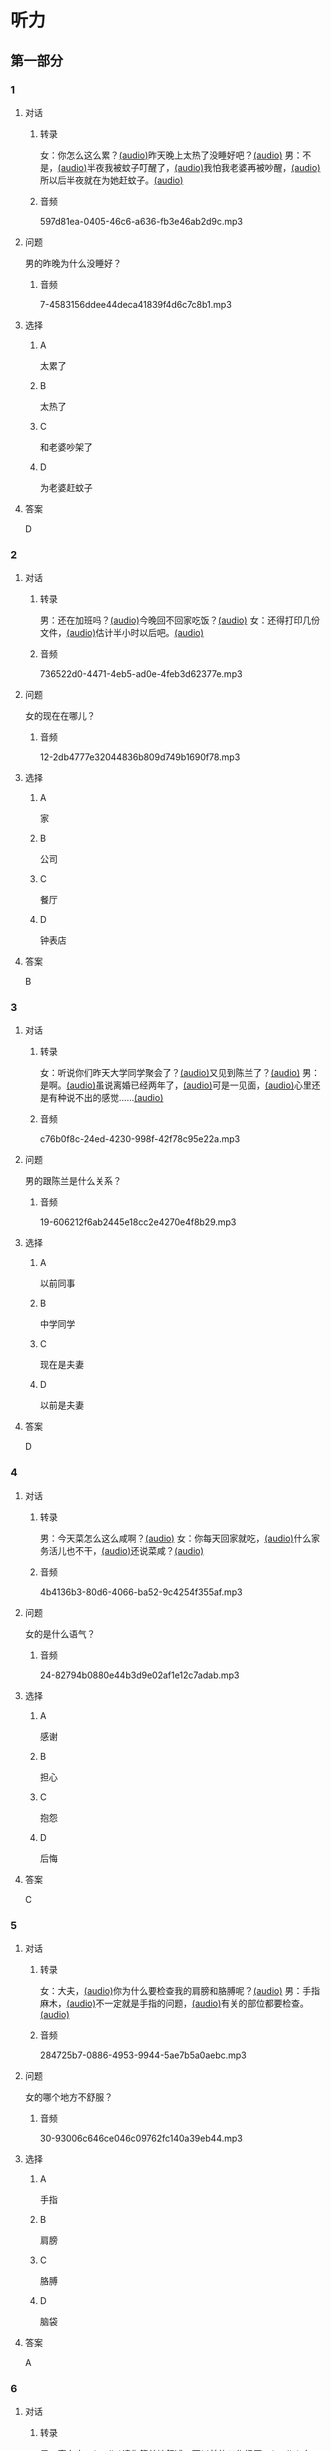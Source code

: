 * 听力
:PROPERTIES:
:CREATED: [2023-06-28 12:44:32 -05]
:END:
** 第一部分
:PROPERTIES:
:NOTETYPE: 21f26a95-0bf2-4e3f-aab8-a2e025d62c72
:END:
*** 1
:PROPERTIES:
:ID: e0724831-e433-464c-b8e3-ce3f05184f12
:END:
**** 对话
***** 转录
女：你怎么这么累？[[file:1-674cee9c3b684f1c90f6a58ae39bb3f5.mp3][(audio)]]昨天晚上太热了没睡好吧？[[file:2-c9058d9267a04697acf8e93eecd15c22.mp3][(audio)]]
男：不是，[[file:3-19018925a9174cb3ac5850368e50d8c6.mp3][(audio)]]半夜我被蚊子叮醒了，[[file:4-4ef5e263a8574276993e96fab91e16db.mp3][(audio)]]我怕我老婆再被吵醒，[[file:5-6d7501fa14fc4f37b40f966f59b86aaf.mp3][(audio)]]所以后半夜就在为她赶蚊子。[[file:6-7ddaf9e7a54044b89700cc853c30af4e.mp3][(audio)]]
***** 音频
597d81ea-0405-46c6-a636-fb3e46ab2d9c.mp3
**** 问题
男的昨晚为什么没睡好？
***** 音频
7-4583156ddee44deca41839f4d6c7c8b1.mp3
**** 选择
***** A
太累了
***** B
太热了
***** C
和老婆吵架了
***** D
为老婆赶蚊子
**** 答案
D
*** 2
:PROPERTIES:
:ID: 26125879-8d76-4764-af54-a069e3cbc996
:END:
**** 对话
***** 转录
男：还在加班吗？[[file:8-471199c0c92d440daf2d940e703994c3.mp3][(audio)]]今晚回不回家吃饭？[[file:9-7762b5ff05854c5da5210f5efb339c2e.mp3][(audio)]]
女：还得打印几份文件，[[file:10-b1fda509487d4b35add1e8c27dc54e11.mp3][(audio)]]估计半小时以后吧。[[file:11-74618cff73204eb6b5d003519ef5f067.mp3][(audio)]]
***** 音频
736522d0-4471-4eb5-ad0e-4feb3d62377e.mp3
**** 问题
女的现在在哪儿？
***** 音频
12-2db4777e32044836b809d749b1690f78.mp3
**** 选择
***** A
家
***** B
公司
***** C
餐厅
***** D
钟表店
**** 答案
B
*** 3
:PROPERTIES:
:ID: aa8a6e7d-9007-4537-bc39-58e545634be9
:END:
**** 对话
***** 转录
女：听说你们昨天大学同学聚会了？[[file:13-8402ed43ac464aa9980a0cdf0f7b5181.mp3][(audio)]]又见到陈兰了？[[file:14-ef91be46c0834ea7ac86772870322397.mp3][(audio)]]
男：是啊。[[file:15-a9894ef53be54116b45acd449430da83.mp3][(audio)]]虽说离婚已经两年了，[[file:16-891faa788d2d418b91941c70bc52619e.mp3][(audio)]]可是一见面，[[file:17-69516ee6e6b84188b4e201be46e8c88a.mp3][(audio)]]心里还是有种说不出的感觉……[[file:18-7b56e036c59b4aaa95e81188db478fe3.mp3][(audio)]]
***** 音频
c76b0f8c-24ed-4230-998f-42f78c95e22a.mp3
**** 问题
男的跟陈兰是什么关系？
***** 音频
19-606212f6ab2445e18cc2e4270e4f8b29.mp3
**** 选择
***** A
以前同事
***** B
中学同学
***** C
现在是夫妻
***** D
以前是夫妻
**** 答案
D
*** 4
:PROPERTIES:
:ID: ee55d6a6-2462-4b15-be3f-bf7c7a1879cd
:END:
**** 对话
***** 转录
男：今天菜怎么这么咸啊？[[file:20-2c60c71be2ce49d89fa76e00553bd09e.mp3][(audio)]]
女：你每天回家就吃，[[file:21-b9bc47a11fbf46f3afec38091d672c8a.mp3][(audio)]]什么家务活儿也不干，[[file:22-1fefc9582d8d44c9aa33fd056241bc48.mp3][(audio)]]还说菜咸？[[file:23-4aa1fc3f0d994ac4b07e66648af3f6c0.mp3][(audio)]]
***** 音频
4b4136b3-80d6-4066-ba52-9c4254f355af.mp3
**** 问题
女的是什么语气？
***** 音频
24-82794b0880e44b3d9e02af1e12c7adab.mp3
**** 选择
***** A
感谢
***** B
担心
***** C
抱怨
***** D
后悔
**** 答案
C
*** 5
:PROPERTIES:
:ID: a71b6f78-bdf8-4fc2-875f-c6f68fee1067
:END:
**** 对话
***** 转录
女：大夫，[[file:25-f78dd222e39c4991b07698bcca7e3051.mp3][(audio)]]你为什么要检查我的肩膀和胳膊呢？[[file:26-99955d90a5b742eea00735af41a6a54a.mp3][(audio)]]
男：手指麻木，[[file:27-8f54129cf3f14bed804406ab2803cac3.mp3][(audio)]]不一定就是手指的问题，[[file:28-ddd221b78fb64fc0b28ef6e78a567bc0.mp3][(audio)]]有关的部位都要检查。[[file:29-083b809bc3ab4eb982f1c66d3ba1c1b2.mp3][(audio)]]
***** 音频
284725b7-0886-4953-9944-5ae7b5a0aebc.mp3
**** 问题
女的哪个地方不舒服？
***** 音频
30-93006c646ce046c09762fc140a39eb44.mp3
**** 选择
***** A
手指
***** B
肩膀
***** C
胳膊
***** D
脑袋
**** 答案
A
*** 6
:PROPERTIES:
:ID: af37614c-d3dc-41cb-bc65-1eb4b58d5c18
:END:
**** 对话
***** 转录
男：高女士，[[file:31-7f8c3b137fad4d539b9fadd1e3487aa8.mp3][(audio)]]请您简单地叙述一下以前的工作经历。[[file:32-a2a04aa98121429ebdf51c34200bab97.mp3][(audio)]]
女：好的，[[file:33-6c8707c78a584e62b3bc4abe06666a88.mp3][(audio)]]我之前在一家电台工作……[[file:34-c47fa999b6394e68a3ea170b3aa6a9e5.mp3][(audio)]]
***** 音频
728a0178-71d5-41c6-9b4c-0f2504079b09.mp3
**** 问题
他们最有可能在干什么？
***** 音频
35-79382961c4034a409a0d0cfb55a79374.mp3
**** 选择
***** A
聚会
***** B
面试
***** C
聊天儿
***** D
谈生意
**** 答案
B
** 第二部分
*** 7
:PROPERTIES:
:ID: 8e25ae38-7740-4708-a76f-ab02dbc0b3c1
:END:
**** 对话
女：你今天下午几点开会？
男：3 点。
女：3 点？现在都已经 3 点半了啊！
男：啊？我居然看错表了！
**** 问题
男的怎么了？
**** 选择
***** a
他忘了开会
***** b
他没有戴表
***** c
他开会迟到了
***** d
他记错时间了
**** 答案
c
*** 8
:PROPERTIES:
:ID: ef23cc2d-e041-4c02-af4a-0eda85993cb1
:END:
**** 对话
男：你觉得这两个哪个更好一些？
女：都挺好的，各有特点。
男：是啊，要是只有一个能得奖，就太可惜了。
女：我觉得我们可以建议增加一个奖项。
**** 问题
女的是什么意思？
**** 选择
***** a
可惜只有一个奖
***** b
两个都应该得奖
***** c
有一个比另一个好
***** d
哪一个都不该得奖
**** 答案
b
*** 9
:PROPERTIES:
:ID: e972cb0d-70b5-4109-a6e9-d6a99a4099f4
:END:
**** 对话
女：他们认识才两个月就结婚，是不是太快了？
男：是否了解一个人并不在于时间长短。
女：话不能这么说，时间长，了解的可能性还是大一点儿。
男：那又怎么样？就算真了解了，结了婚也可能会变。
**** 问题
男的是什么意思？
**** 选择
***** a
他们认识很久了
***** b
他们可以婚后了解
***** c
结婚后一定会有变化
***** d
是否了解与时间没有关系
**** 答案
d
*** 10
:PROPERTIES:
:ID: 85bed2fe-6aa7-419f-abae-c861c1921b6a
:END:
**** 对话
男：打扰一下，您能跟我换个座位吗？我们俩是一块儿的。
女：行。你的座位在哪儿？
男：5A，前面那个靠窗的。需要我帮您拿行李吗？
女：没事儿，不用了。
**** 问题
他们最有可能在哪儿？
**** 选择
***** a
公可里
***** b
餐厅里
***** c
火车上
***** d
超市里
**** 答案
c
*** 11-12
:PROPERTIES:
:ID: 231415e6-0782-493d-8e8d-526567199061
:END:
**** 对话
女：小刚，你打算什么时候带我回家见你父母？
男：我觉得现在还不是时候，过一段再说吧。
女：你想等到什么时候啊？我们交往也有大半年了……
男：你别烦我了！你知道我最近很忙，哪儿有时间静下心来想我们的事？
女：原来我们的事你根本还没想好，那你为什么不早说？
**** 问题
***** 11
****** 问题
说话的两个人是什么关系？
****** 选择
******* a
恋人
******* b
夫妻
******* c
同事
******* d
同学
****** 答案
a
***** 12
****** 问题
关于小刚，从对话中可以知道什么？
****** 选择
******* a
他有别的女朋友
******* b
他父母知道他们的关系
******* c
他准备带女朋友回去见父母
******* d
他不想让父母知道他们的关系
****** 答案
d
*** 13-14
**** 段落
友人嫁了个公司经理。她说她选择这段婚姻，原因很简单：不是因为对方生活条件好，而是因为那个男人喜欢阅读，喜欢音乐，并且乐在其中。我很少听到这样的结婚理由，但真的为好友喝彩，她的幸福很简单，有旋律感，就像美好的音乐。
**** 问题
***** 13
****** 问题
友人选择这段婚姻的理由是什么？
****** 选择
******* a
对方是公司的经理
******* b
对方的生活条件好
******* c
对方喜爱阅读和音乐
******* d
对方唱歌唱得很好听
****** 答案
c
***** 14
****** 问题
对于友人的婚姻，说话人是什么态度？
****** 选择
******* a
支持
******* b
反对
******* c
怀疑
******* d
同情
****** 答案
a
* 阅读
:PROPERTIES:
:CREATED: [2022-10-10 13:32:05 -05]
:END:
** 第一部分
:PROPERTIES:
:CREATED: [2022-10-11 15:53:28 -05]
:END:
*** 15-18
:PROPERTIES:
:CREATED: [2022-10-11 16:14:00 -05]
:END:
**** 课文
:PROPERTIES:
:CREATED: [2022-10-11 16:14:05 -05]
:END:
我和丈夫🟨15🟨五年了，婚后的生活一直十分幸福，从来没有为什么事红过脸，去年还刚刚生了一个小宝宝。但是，昨晩我们却大🟨16🟨了一架。原因是丈夫说他要换一份工作，工资更高，不过工作地点是在外地。他说他已经决定了要去，而我并不认为这是个很好的机会。工资虽然高一点儿，但是要换一个完陌生的环摬；🟨17🟨我们的孩子这么小，他走了，我一个人又要上班，又要照顾孩子，太辛苦了。现在，这个问题要🟨18🟨解决，我们还没有想好。
**** 问题
:PROPERTIES:
:CREATED: [2022-10-11 16:14:25 -05]
:END:
***** 15
:PROPERTIES:
:CREATED: [2022-10-11 16:35:02 -05]
:END:
****** 选择
:PROPERTIES:
:CREATED: [2022-10-11 16:35:31 -05]
:END:
******* a
:PROPERTIES:
:CREATED: [2022-10-11 16:36:00 -05]
:END:
婚姻
******* b
:PROPERTIES:
:CREATED: [2022-10-11 16:36:03 -05]
:END:
结婚
******* c
:PROPERTIES:
:CREATED: [2022-10-11 16:36:03 -05]
:END:
离婚
******* d
:PROPERTIES:
:CREATED: [2022-10-11 16:36:04 -05]
:END:
婚礼
****** 答案
:PROPERTIES:
:CREATED: [2022-10-11 16:35:34 -05]
:END:
***** 16
****** 选择
******* a
说
******* b
喊
******* c
叫
******* d
吵
****** 答案
***** 17
****** 选择
******* a
不过
******* b
然而
******* c
而且
******* d
否则
****** 答案
***** 18
****** 选择
******* a
如果
******* b
何
******* c
比如
******* d
例如
****** 答案
** 第二部分
:PROPERTIES:
:CREATED: [2022-10-11 16:41:18 -05]
:END:
*** 19
:PROPERTIES:
:CREATED: [2022-10-11 16:41:47 -05]
:ID: c8afcf44-980c-4d04-951f-03093fdbfcd6
:END:
**** 段话
:PROPERTIES:
:CREATED: [2022-10-11 16:41:57 -05]
:END:
前几年她全身瘫疸了，医生说她能站起来的可能性很小。别人都觉得她的丈夫会跟她离婚，她也想过要自杀。但丈夫一直鼓励她，为她不知找了多少家医院，并且几年如一日地照顾她，从不抱怨。在丈夫的爱护和努力下，她终于又站了起来。
***** notes
:PROPERTIES:
:CREATED: [2022-10-11 17:04:31 -05]
:END:
全身 / quan2 shen1 / whole body ;
瘫痪 / tan1 huan4 / paralysis, be paralized ;
鼓励 / gu3 li4 / to encourage ;
抱怨 / bao4 yuan4 / to complain ;
**** 选择
:PROPERTIES:
:CREATED: [2022-10-11 16:59:13 -05]
:END:
***** A
:PROPERTIES:
:CREATED: [2022-10-11 16:59:19 -05]
:END:
丈夫要跟妻子离婚
***** B
:PROPERTIES:
:CREATED: [2022-10-11 16:59:21 -05]
:END:
丈夫对妻子非常好
***** C
:PROPERTIES:
:CREATED: [2022-10-11 16:59:22 -05]
:END:
妻子因为瘫痰自杀了
***** D
:PROPERTIES:
:CREATED: [2022-10-11 16:59:23 -05]
:END:
医生的判断是错误的
**** 答案
:PROPERTIES:
:CREATED: [2022-10-11 17:02:11 -05]
:END:
b
*** 20
:PROPERTIES:
:CREATED: [2022-10-11 17:09:27 -05]
:ID: e38282d5-a5c5-45d4-8a27-56cc3657dd7a
:END:
**** 段话
:PROPERTIES:
:CREATED: [2022-10-11 17:17:15 -05]
:END:
我们不应该随意评价他人的婚姻是否幸福，更不能自以为是地去干涉他人的家庭生活。因为婚姻就像鞋，鞋子合适不合适，别人看不出来，只有自己的脚最清楚。
**** 选择
:PROPERTIES:
:CREATED: [2022-10-11 17:17:19 -05]
:END:
***** A
:PROPERTIES:
:CREATED: [2022-10-11 17:17:25 -05]
:END:
婚姻是否幸福，谁都很清楚
***** B
:PROPERTIES:
:CREATED: [2022-10-11 17:17:27 -05]
:END:
婚姻是否幸福，谁都不清楚
***** C
:PROPERTIES:
:CREATED: [2022-10-11 17:17:27 -05]
:END:
婚姻是否幸福，自己最清楚
***** D
:PROPERTIES:
:CREATED: [2022-10-11 17:17:28 -05]
:END:
婚姻是否幸福，别人更清楚
**** 答案
:PROPERTIES:
:CREATED: [2022-10-11 17:25:45 -05]
:END:
c
*** 21
:PROPERTIES:
:CREATED: [2023-06-30 22:48:15 -05]
:ID: 5e2ced86-7eab-493c-acf3-816230eb1362
:END:
**** 段话
:PROPERTIES:
:CREATED: [2023-06-30 22:48:18 -05]
:END:
他和她结婚才一年多，但已经感觉不愿再生活在一起。妻于怪他没有本事，只知道待在家里，一个大男人赚不到钱；丈夫说她只会生气、抱怨，一点儿都不懂得关心人。两个人说急了就吵架，妻子说“我后悔跟了你“，丈夫说“我也是“。于是剩下的路只有一条一一离婚。
**** 选择
***** A
结婚后他们的生活很幸福
***** B
他们结婚已经很长时间了
***** C
他们俩吵架都是因为钱
***** D
他们俩打算离婚
**** 答案
d
*** 22
:PROPERTIES:
:ID: d5b38f65-1a90-49b2-98a6-20210349e45b
:END:
**** 段话
关于为什么要结婚，每对夫妻都有属于自己的理由。有人说，爱到了，就结婚吧；有人说，一个人太孤单，所以就结婚了；甚至还有人说，结婚比谈恋爱省钱……不管理由是什么，婚姻，就像《围城》里说的，外面的人愚进去，里面的人想出来。
**** 选择
***** A
人们选择结婚的原因是一样的
***** B
有一部分婚姻的基础是爱情
***** C
大家都觉得谈恋爱浪费钱
***** D
人人都希望拥有婚姻
**** 答案
b
** 第三部分
:PROPERTIES:
:CREATED: [2023-07-18 12:55:43 -05]
:END:
* 书写
** 第一部分
*** 29
**** 词语
***** 1
***** 2
***** 3
***** 4
***** 5
**** 答案
***** 1
*** 30
**** 词语
***** 1
***** 2
***** 3
***** 4
***** 5
**** 答案
***** 1
*** 31
**** 词语
***** 1
***** 2
***** 3
***** 4
***** 5
**** 答案
***** 1
